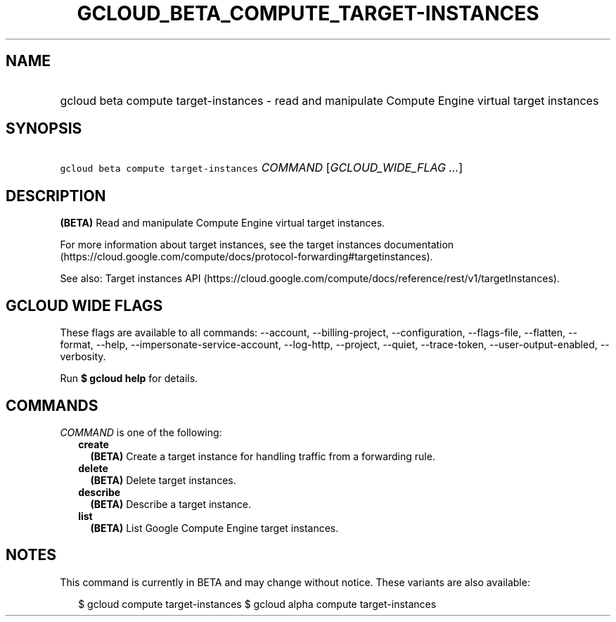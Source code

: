 
.TH "GCLOUD_BETA_COMPUTE_TARGET\-INSTANCES" 1



.SH "NAME"
.HP
gcloud beta compute target\-instances \- read and manipulate Compute Engine virtual target instances



.SH "SYNOPSIS"
.HP
\f5gcloud beta compute target\-instances\fR \fICOMMAND\fR [\fIGCLOUD_WIDE_FLAG\ ...\fR]



.SH "DESCRIPTION"

\fB(BETA)\fR Read and manipulate Compute Engine virtual target instances.

For more information about target instances, see the target instances
documentation
(https://cloud.google.com/compute/docs/protocol\-forwarding#targetinstances).

See also: Target instances API
(https://cloud.google.com/compute/docs/reference/rest/v1/targetInstances).



.SH "GCLOUD WIDE FLAGS"

These flags are available to all commands: \-\-account, \-\-billing\-project,
\-\-configuration, \-\-flags\-file, \-\-flatten, \-\-format, \-\-help,
\-\-impersonate\-service\-account, \-\-log\-http, \-\-project, \-\-quiet,
\-\-trace\-token, \-\-user\-output\-enabled, \-\-verbosity.

Run \fB$ gcloud help\fR for details.



.SH "COMMANDS"

\f5\fICOMMAND\fR\fR is one of the following:

.RS 2m
.TP 2m
\fBcreate\fR
\fB(BETA)\fR Create a target instance for handling traffic from a forwarding
rule.

.TP 2m
\fBdelete\fR
\fB(BETA)\fR Delete target instances.

.TP 2m
\fBdescribe\fR
\fB(BETA)\fR Describe a target instance.

.TP 2m
\fBlist\fR
\fB(BETA)\fR List Google Compute Engine target instances.


.RE
.sp

.SH "NOTES"

This command is currently in BETA and may change without notice. These variants
are also available:

.RS 2m
$ gcloud compute target\-instances
$ gcloud alpha compute target\-instances
.RE

